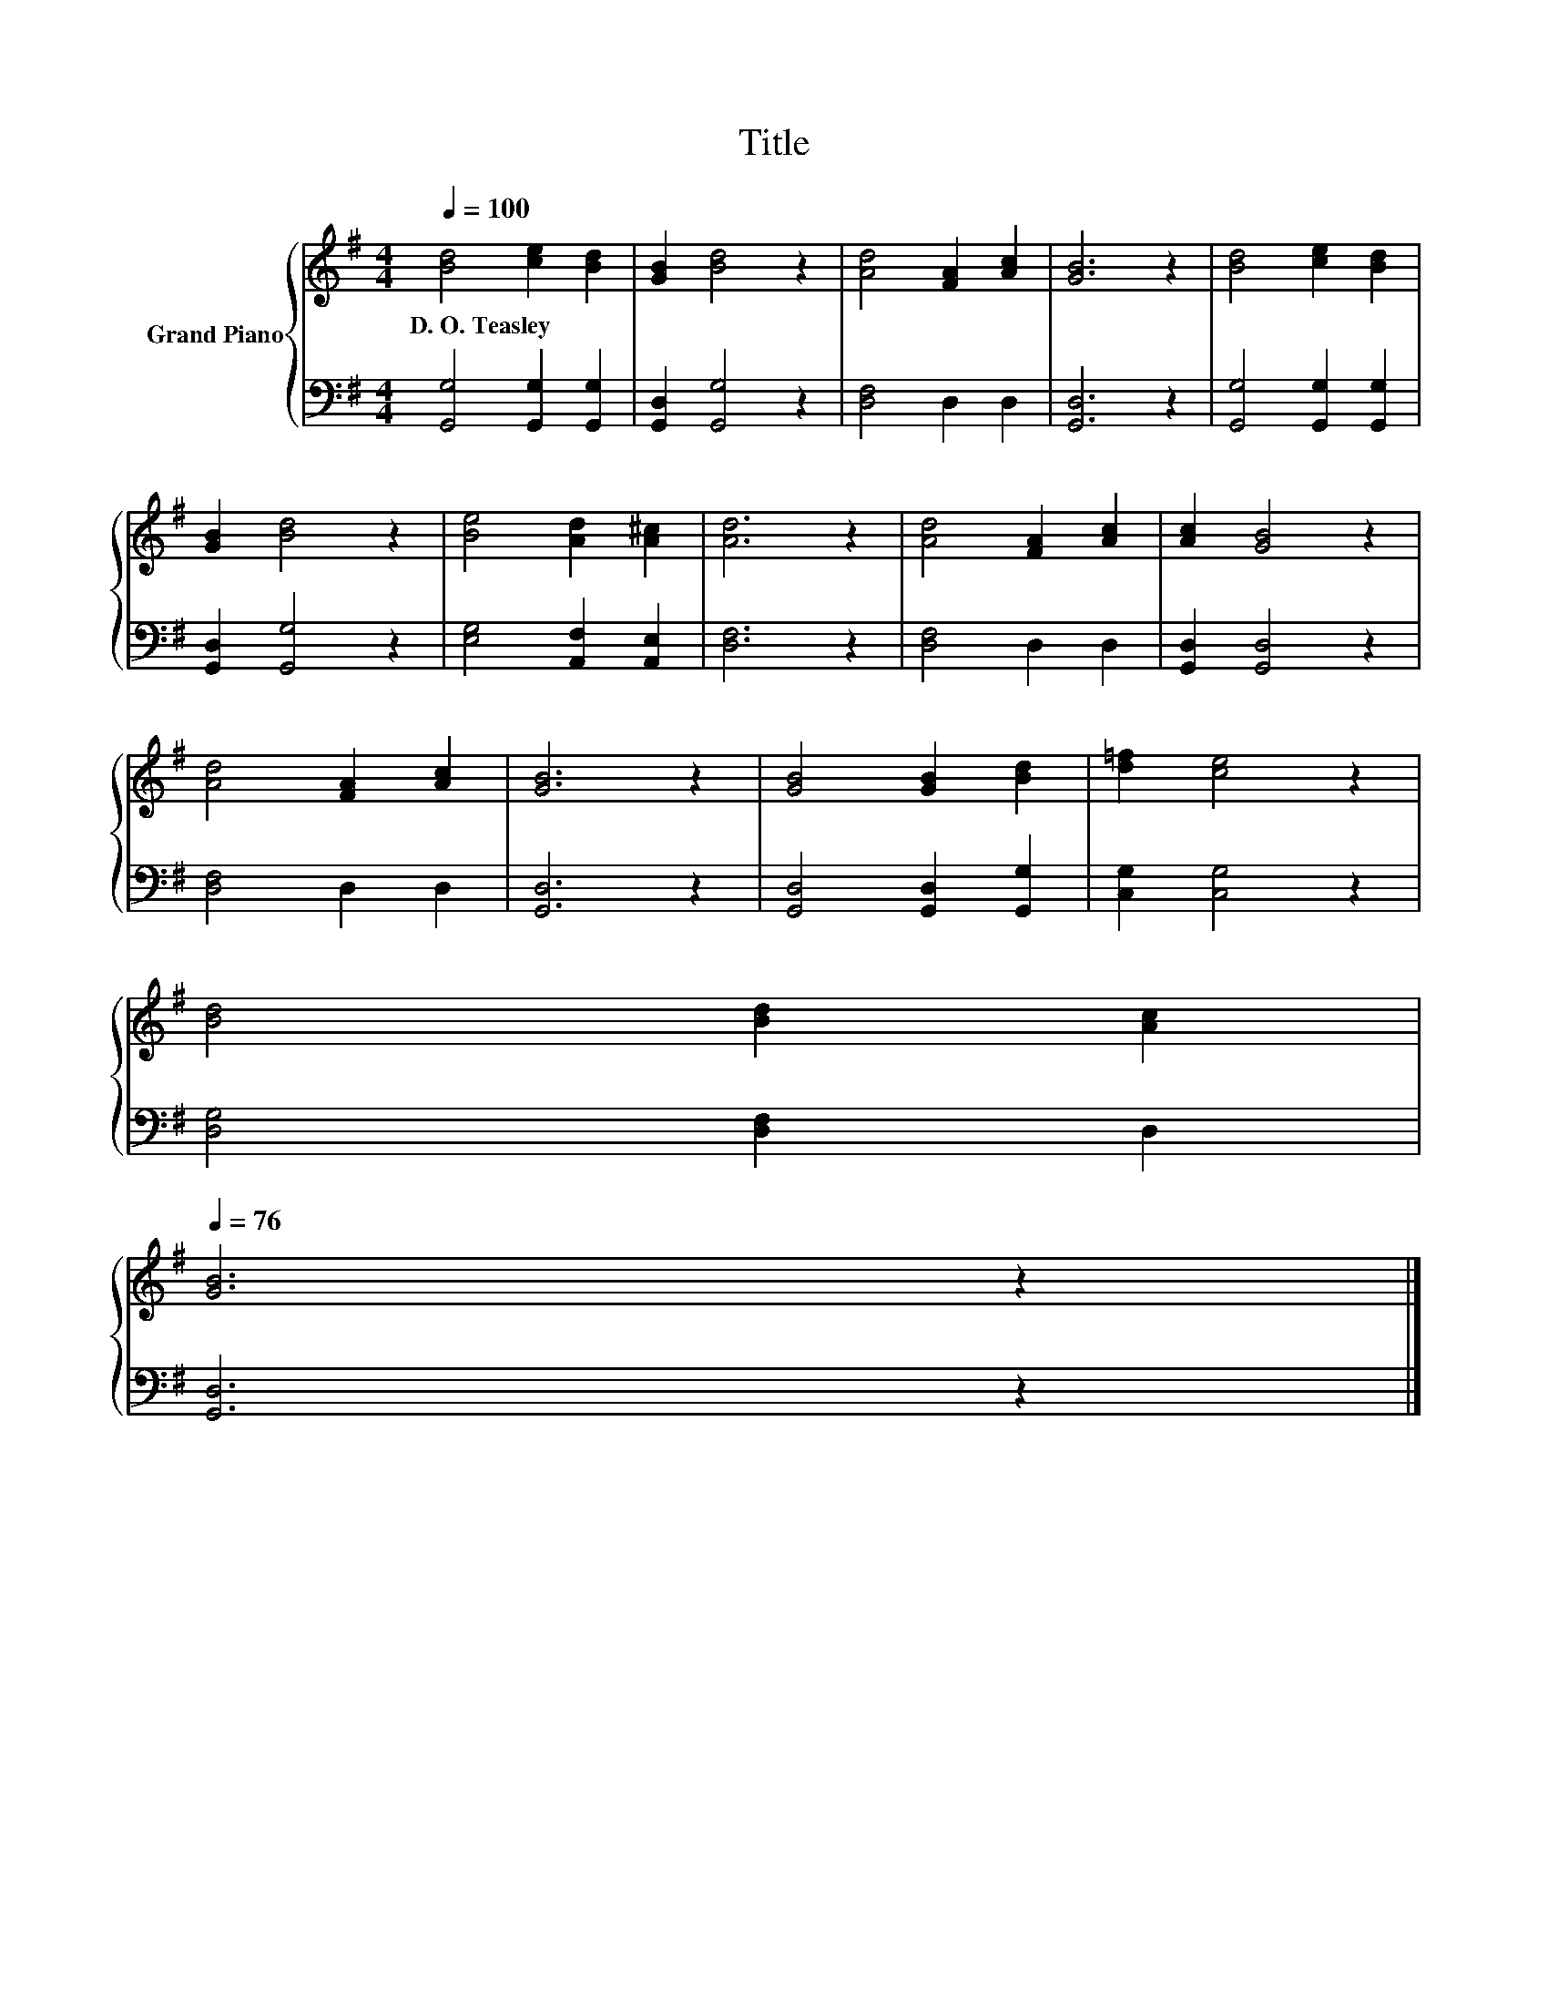 X:1
T:Title
%%score { 1 | 2 }
L:1/8
Q:1/4=100
M:4/4
K:G
V:1 treble nm="Grand Piano"
V:2 bass 
V:1
 [Bd]4 [ce]2 [Bd]2 | [GB]2 [Bd]4 z2 | [Ad]4 [FA]2 [Ac]2 | [GB]6 z2 | [Bd]4 [ce]2 [Bd]2 | %5
w: D.~O.~Teasley * *|||||
 [GB]2 [Bd]4 z2 | [Be]4 [Ad]2 [A^c]2 | [Ad]6 z2 | [Ad]4 [FA]2 [Ac]2 | [Ac]2 [GB]4 z2 | %10
w: |||||
 [Ad]4 [FA]2 [Ac]2 | [GB]6 z2 | [GB]4 [GB]2 [Bd]2 | [d=f]2 [ce]4 z2 | %14
w: ||||
 [Bd]4 [Bd]2 [Ac]2[Q:1/4=99][Q:1/4=97][Q:1/4=96][Q:1/4=94][Q:1/4=93][Q:1/4=91][Q:1/4=90][Q:1/4=88][Q:1/4=87][Q:1/4=85][Q:1/4=84][Q:1/4=82][Q:1/4=81][Q:1/4=79][Q:1/4=78][Q:1/4=76] | %15
w: |
 [GB]6 z2 |] %16
w: |
V:2
 [G,,G,]4 [G,,G,]2 [G,,G,]2 | [G,,D,]2 [G,,G,]4 z2 | [D,F,]4 D,2 D,2 | [G,,D,]6 z2 | %4
 [G,,G,]4 [G,,G,]2 [G,,G,]2 | [G,,D,]2 [G,,G,]4 z2 | [E,G,]4 [A,,F,]2 [A,,E,]2 | [D,F,]6 z2 | %8
 [D,F,]4 D,2 D,2 | [G,,D,]2 [G,,D,]4 z2 | [D,F,]4 D,2 D,2 | [G,,D,]6 z2 | %12
 [G,,D,]4 [G,,D,]2 [G,,G,]2 | [C,G,]2 [C,G,]4 z2 | [D,G,]4 [D,F,]2 D,2 | [G,,D,]6 z2 |] %16

